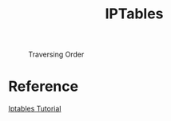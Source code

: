 #+TITLE: IPTables

#+CAPTION: Traversing Order
#+NAME: fig:traversing-order
[[./imgs/iptables_traverse.jpg]]

* Reference

[[https://www.frozentux.net/iptables-tutorial/iptables-tutorial.html][Iptables Tutorial]]

